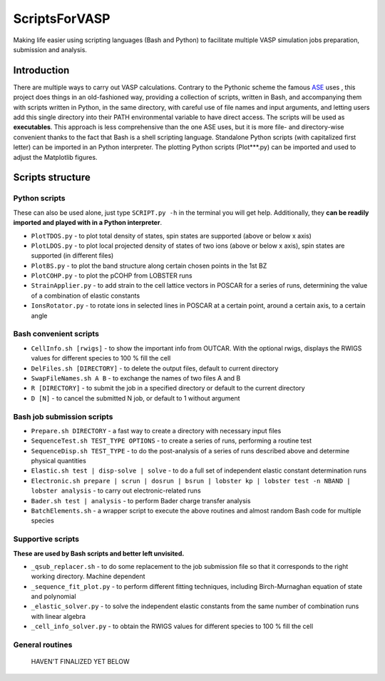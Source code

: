 ==============
ScriptsForVASP
==============
Making life easier using scripting languages (Bash and Python) to facilitate multiple VASP simulation jobs preparation, submission and analysis.

Introduction
============

There are multiple ways to carry out VASP calculations. Contrary to the Pythonic scheme the famous `ASE <https://wiki.fysik.dtu.dk/ase/>`_ uses
, this project does things in an old-fashioned way, providing a collection of scripts, written in Bash, and accompanying them with
scripts written in Python, in the same directory, with careful use of file names and input arguments, and letting users
add this single directory into their PATH environmental variable to have direct access. The scripts will be used as **executables**. This approach
is less comprehensive than the one ASE uses, but it is more file- and directory-wise convenient thanks to the fact that Bash is a shell
scripting language. Standalone Python scripts (with capitalized first letter) can be imported in an Python interpreter. The plotting Python
scripts (Plot***.py) can be imported and used to adjust the Matplotlib figures.

Scripts structure
=================

Python scripts
--------------

These can also be used alone, just type ``SCRIPT.py -h`` in the terminal you will get help. Additionally, they **can be readily imported and played with in a Python interpreter**.

* ``PlotTDOS.py`` - to plot total density of states, spin states are supported (above or below x axis)
* ``PlotLDOS.py`` - to plot local projected density of states of two ions (above or below x axis), spin states are supported (in different files)
* ``PlotBS.py`` - to plot the band structure along certain chosen points in the 1st BZ
* ``PlotCOHP.py`` - to plot the pCOHP from LOBSTER runs
* ``StrainApplier.py`` - to add strain to the cell lattice vectors in POSCAR for a series of runs, determining the value of a combination of elastic constants
* ``IonsRotator.py`` - to rotate ions in selected lines in POSCAR at a certain point, around a certain axis, to a certain angle

Bash convenient scripts
-----------------------

* ``CellInfo.sh [rwigs]`` - to show the important info from OUTCAR. With the optional rwigs, displays the RWIGS values for different species to 100 % fill the cell
* ``DelFiles.sh [DIRECTORY]`` - to delete the output files, default to current directory
* ``SwapFileNames.sh A B`` - to exchange the names of two files A and B
* ``R [DIRECTORY]`` - to submit the job in a specified directory or default to the current directory
* ``D [N]`` - to cancel the submitted N job, or default to 1 without argument

Bash job submission scripts
---------------------------

* ``Prepare.sh DIRECTORY`` - a fast way to create a directory with necessary input files
* ``SequenceTest.sh TEST_TYPE OPTIONS`` - to create a series of runs, performing a routine test
* ``SequenceDisp.sh TEST_TYPE`` - to do the post-analysis of a series of runs described above and determine physical quantities
* ``Elastic.sh test | disp-solve | solve`` - to do a full set of independent elastic constant determination runs
* ``Electronic.sh prepare | scrun | dosrun | bsrun | lobster kp | lobster test -n NBAND | lobster analysis`` - to carry out electronic-related runs
* ``Bader.sh test | analysis`` - to perform Bader charge transfer analysis
* ``BatchElements.sh`` - a wrapper script to execute the above routines and almost random Bash code for multiple species

Supportive scripts
------------------

**These are used by Bash scripts and better left unvisited.**

* ``_qsub_replacer.sh`` - to do some replacement to the job submission file so that it corresponds to the right working directory. Machine dependent
* ``_sequence_fit_plot.py`` - to perform different fitting techniques, including Birch-Murnaghan equation of state and polynomial
* ``_elastic_solver.py`` - to solve the independent elastic constants from the same number of combination runs with linear algebra
* ``_cell_info_solver.py`` - to obtain the RWIGS values for different species to 100 % fill the cell

General routines
----------------
    HAVEN'T FINALIZED YET BELOW
